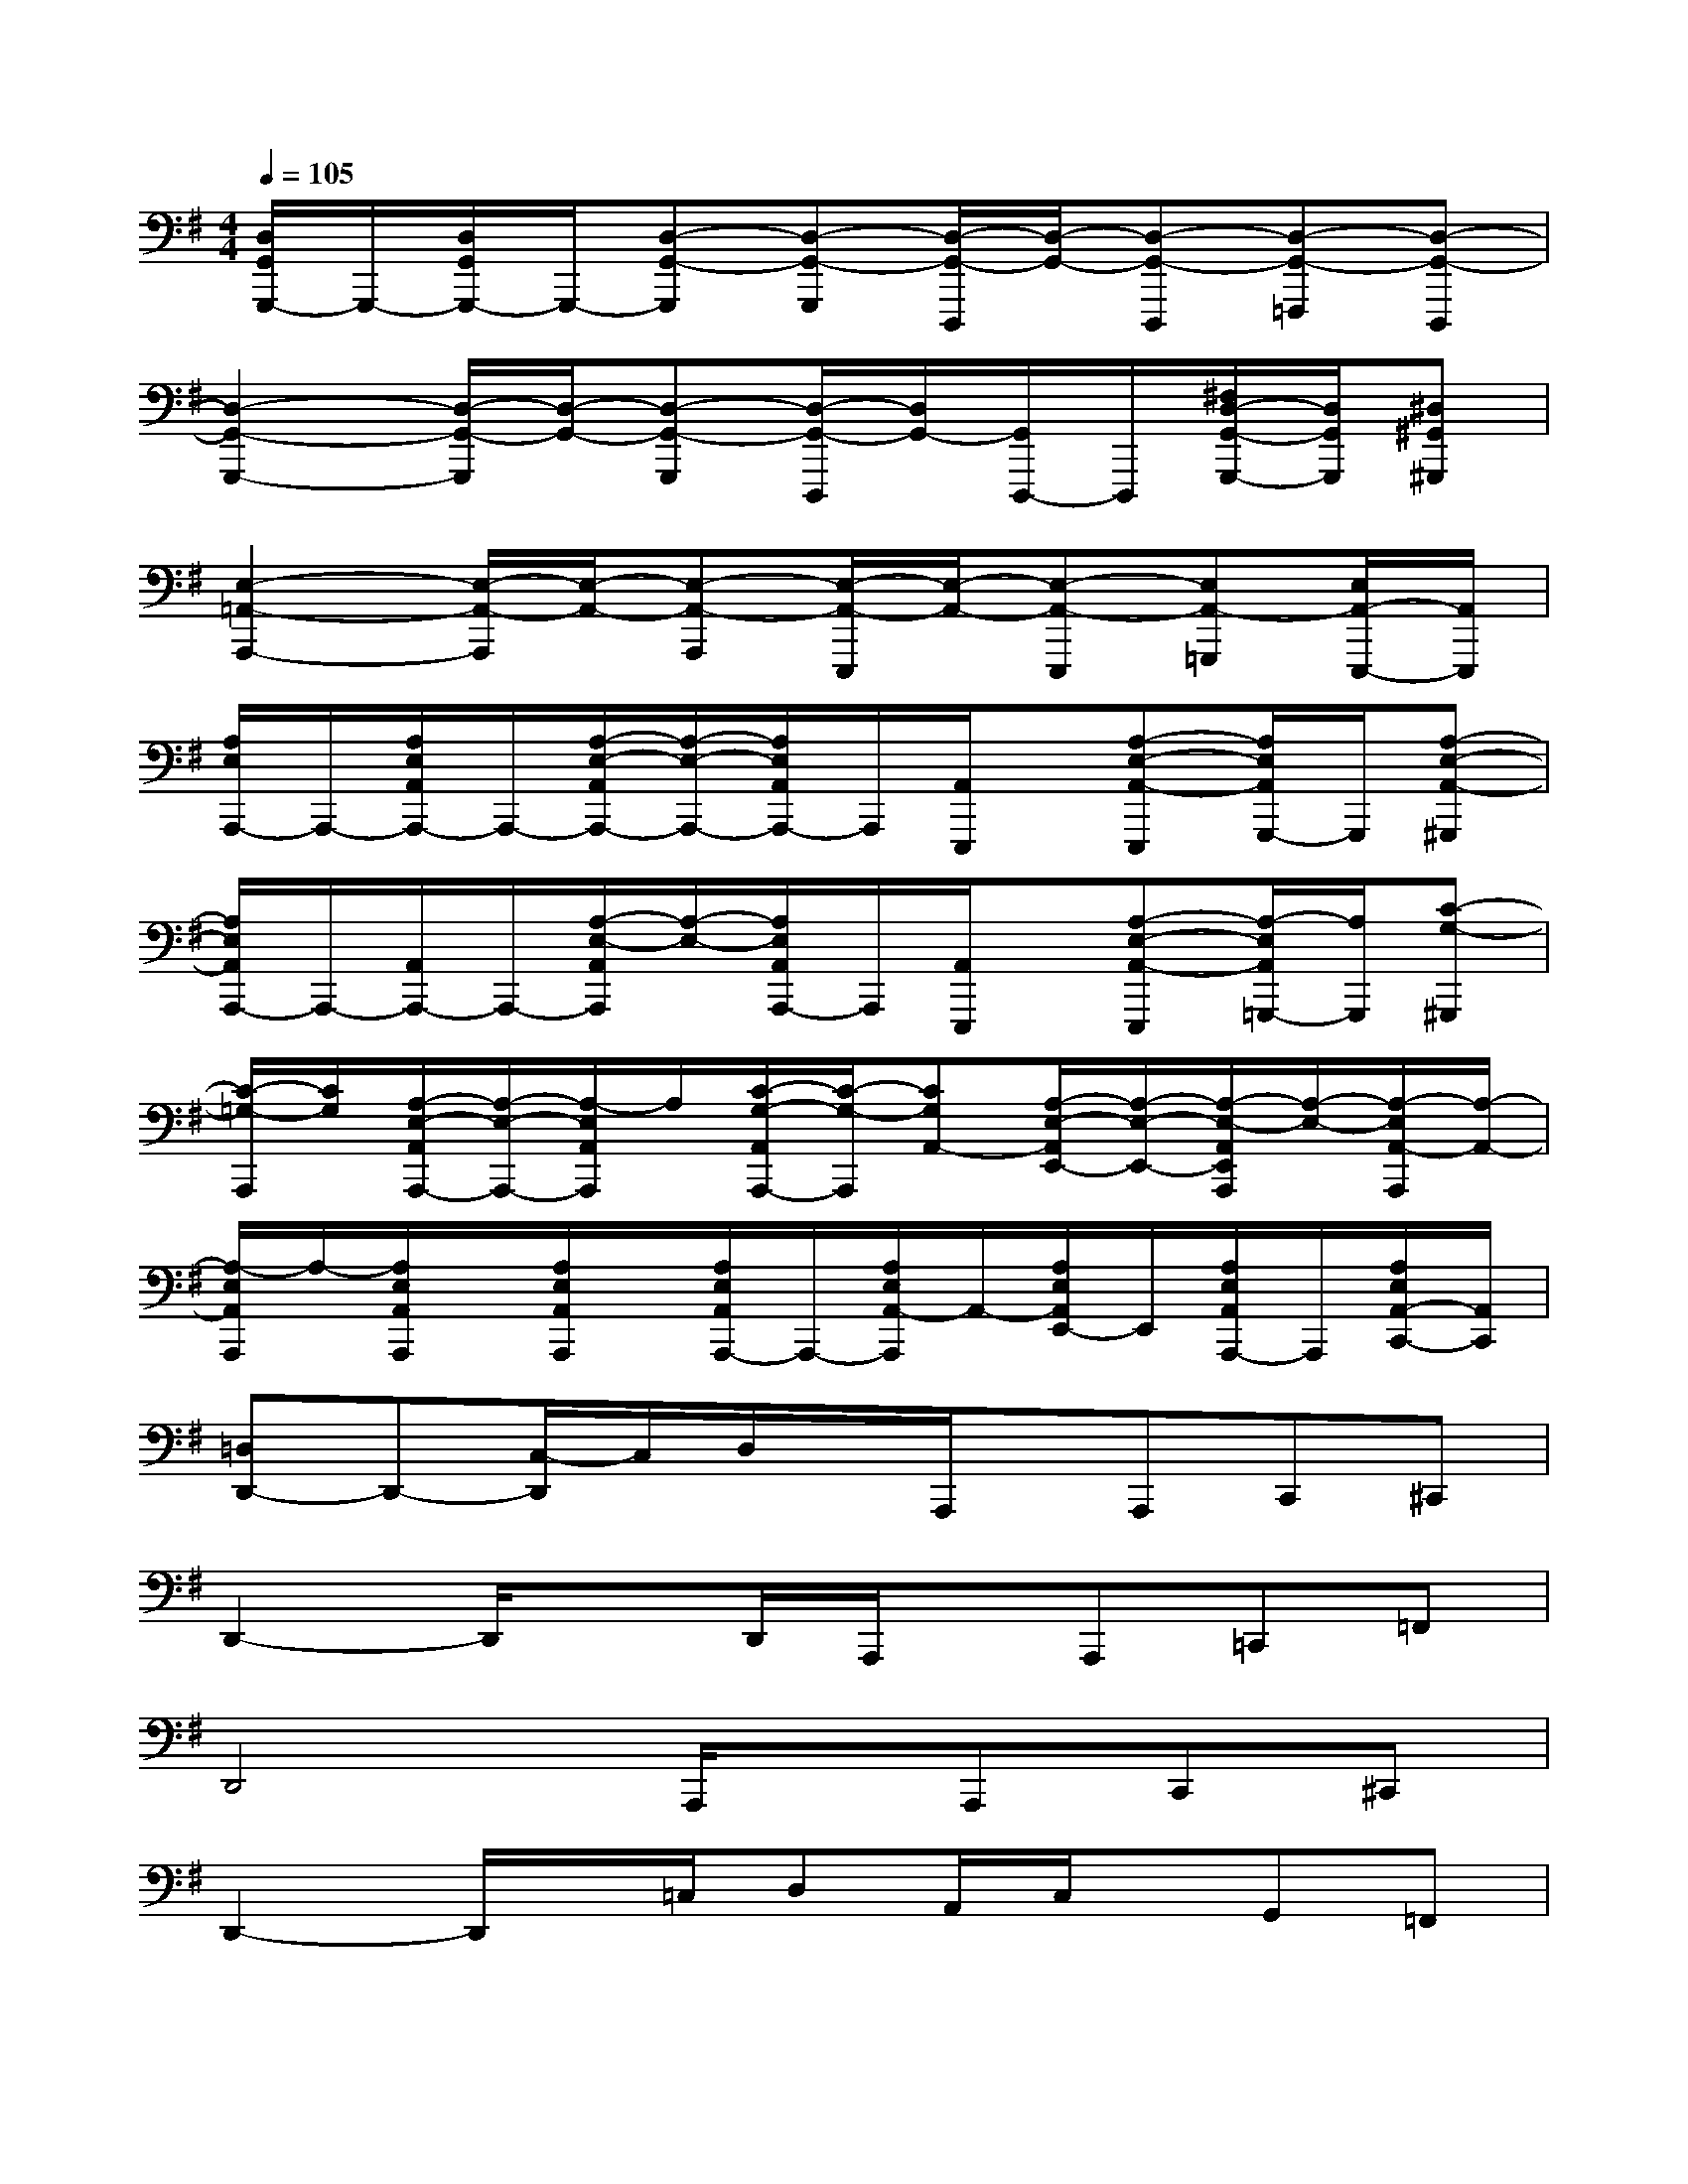 X:1
T:
M:4/4
L:1/8
Q:1/4=105
K:G%1sharps
V:1
[D,/2G,,/2G,,,/2-]G,,,/2-[D,/2G,,/2G,,,/2-]G,,,/2-[D,-G,,-G,,,][D,-G,,-G,,,][D,/2-G,,/2-D,,,/2][D,/2-G,,/2-][D,-G,,-D,,,][D,-G,,-=F,,,][D,-G,,-D,,,]|
[D,2-G,,2-G,,,2-][D,/2-G,,/2-G,,,/2][D,/2-G,,/2-][D,-G,,-G,,,][D,/2-G,,/2-D,,,/2][D,/2G,,/2-][G,,/2D,,,/2-]D,,,/2[^F,/2D,/2-G,,/2-G,,,/2-][D,/2G,,/2G,,,/2][^D,^G,,^G,,,]|
[E,2-=A,,2-A,,,2-][E,/2-A,,/2-A,,,/2][E,/2-A,,/2-][E,-A,,-A,,,][E,/2-A,,/2-E,,,/2][E,/2-A,,/2-][E,-A,,-E,,,][E,A,,-=G,,,][E,/2A,,/2-E,,,/2-][A,,/2E,,,/2]|
[A,/2E,/2A,,,/2-]A,,,/2-[A,/2E,/2A,,/2A,,,/2-]A,,,/2-[A,/2-E,/2-A,,/2A,,,/2-][A,/2-E,/2-A,,,/2-][A,/2E,/2A,,/2A,,,/2-]A,,,/2[A,,/2E,,,/2]x/2[A,-E,-A,,-E,,,][A,/2E,/2A,,/2G,,,/2-]G,,,/2[A,-E,-A,,-^G,,,]|
[A,/2E,/2A,,/2A,,,/2-]A,,,/2-[A,,/2A,,,/2-]A,,,/2-[A,/2-E,/2-A,,/2A,,,/2][A,/2-E,/2-][A,/2E,/2A,,/2A,,,/2-]A,,,/2[A,,/2E,,,/2]x/2[A,-E,-A,,-E,,,][A,/2-E,/2A,,/2=G,,,/2-][A,/2G,,,/2][C-G,-^G,,,]|
[C/2-=G,/2-A,,,/2][C/2G,/2][A,/2-E,/2-A,,/2A,,,/2-][A,/2-E,/2-A,,,/2-][A,/2-E,/2A,,/2A,,,/2]A,/2[C/2-G,/2-A,,/2A,,,/2-][C/2-G,/2-A,,,/2][CG,A,,-][A,/2-E,/2-A,,/2E,,/2-][A,/2-E,/2-E,,/2-][A,/2-E,/2-A,,/2E,,/2A,,,/2][A,/2-E,/2-][A,/2-E,/2A,,/2-A,,,/2][A,/2-A,,/2-]|
[A,/2-E,/2A,,/2A,,,/2]A,/2-[A,/2E,/2A,,/2A,,,/2]x/2[A,/2E,/2A,,/2A,,,/2]x/2[A,/2E,/2A,,/2A,,,/2-]A,,,/2-[A,/2E,/2A,,/2-A,,,/2]A,,/2-[A,/2E,/2A,,/2E,,/2-]E,,/2[A,/2E,/2A,,/2A,,,/2-]A,,,/2[A,/2E,/2A,,/2-C,,/2-][A,,/2C,,/2]|
[=D,D,,-]D,,-[C,/2-D,,/2]C,/2D,/2x/2A,,,/2x/2A,,,C,,^C,,|
D,,2-D,,/2xD,,/2A,,,/2x/2A,,,=C,,=F,,|
D,,4A,,,/2x/2A,,,C,,^C,,|
D,,2-D,,/2x/2=C,/2D,A,,/2C,/2x/2G,,=F,,|
D,,3xA,,,/2x/2A,,,-[C,,/2-A,,,/2]C,,/2^C,,|
D,,3x/2D,,/2A,,,/2x/2A,,,=C,,A,,,|
D,,3-D,,/2x/2A,,,/2x/2A,,,C,,A,,,|
D,,4A,,,/2x/2A,,,C,,=F,,|
D,,3x/2D,,/2A,,,/2x/2A,,,C,,A,,,
